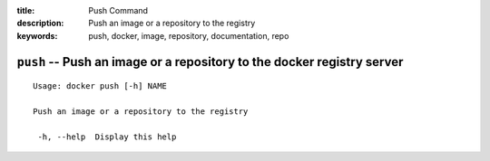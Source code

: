 :title: Push Command
:description: Push an image or a repository to the registry
:keywords: push, docker, image, repository, documentation, repo

=======================================================================
``push`` -- Push an image or a repository to the docker registry server
=======================================================================

::

   Usage: docker push [-h] NAME

   Push an image or a repository to the registry

    -h, --help  Display this help

